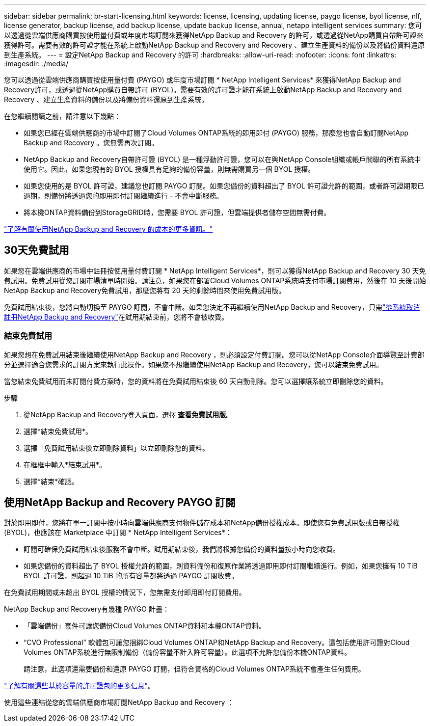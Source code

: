 ---
sidebar: sidebar 
permalink: br-start-licensing.html 
keywords: license, licensing, updating license, paygo license, byol license, nlf, license generator, backup license, add backup license, update backup license, annual, netapp intelligent services 
summary: 您可以透過從雲端供應商購買按使用量付費或年度市場訂閱來獲得NetApp Backup and Recovery 的許可，或透過從NetApp購買自帶許可證來獲得許可。需要有效的許可證才能在系統上啟動NetApp Backup and Recovery and Recovery 、建立生產資料的備份以及將備份資料還原到生產系統。 
---
= 設定NetApp Backup and Recovery 的許可
:hardbreaks:
:allow-uri-read: 
:nofooter: 
:icons: font
:linkattrs: 
:imagesdir: ./media/


[role="lead"]
您可以透過從雲端供應商購買按使用量付費 (PAYGO) 或年度市場訂閱 * NetApp Intelligent Services* 來獲得NetApp Backup and Recovery許可，或透過從NetApp購買自帶許可 (BYOL)。需要有效的許可證才能在系統上啟動NetApp Backup and Recovery and Recovery 、建立生產資料的備份以及將備份資料還原到生產系統。

在您繼續閱讀之前，請注意以下幾點：

* 如果您已經在雲端供應商的市場中訂閱了Cloud Volumes ONTAP系統的即用即付 (PAYGO) 服務，那麼您也會自動訂閱NetApp Backup and Recovery 。您無需再次訂閱。
* NetApp Backup and Recovery自帶許可證 (BYOL) 是一種浮動許可證，您可以在與NetApp Console組織或帳戶關聯的所有系統中使用它。因此，如果您現有的 BYOL 授權具有足夠的備份容量，則無需購買另一個 BYOL 授權。
* 如果您使用的是 BYOL 許可證，建議您也訂閱 PAYGO 訂閱。如果您備份的資料超出了 BYOL 許可證允許的範圍，或者許可證期限已過期，則備份將透過您的即用即付訂閱繼續進行 - 不會中斷服務。
* 將本機ONTAP資料備份到StorageGRID時，您需要 BYOL 許可證，但雲端提供者儲存空間無需付費。


link:concept-backup-to-cloud.html["了解有關使用NetApp Backup and Recovery 的成本的更多資訊。"]



== 30天免費試用

如果您在雲端供應商的市場中註冊按使用量付費訂閱 * NetApp Intelligent Services*，則可以獲得NetApp Backup and Recovery 30 天免費試用。免費試用從您訂閱市場清單時開始。請注意，如果您在部署Cloud Volumes ONTAP系統時支付市場訂閱費用，然後在 10 天後開始NetApp Backup and Recovery免費試用，那麼您將有 20 天的剩餘時間來使用免費試用版。

免費試用結束後，您將自動切換至 PAYGO 訂閱，不會中斷。如果您決定不再繼續使用NetApp Backup and Recovery，只需link:prev-ontap-backup-manage.html["從系統取消註冊NetApp Backup and Recovery"]在試用期結束前，您將不會被收費。



=== 結束免費試用

如果您想在免費試用結束後繼續使用NetApp Backup and Recovery ，則必須設定付費訂閱。您可以從NetApp Console介面導覽至計費部分並選擇適合您需求的訂閱方案來執行此操作。如果您不想繼續使用NetApp Backup and Recovery，您可以結束免費試用。

當您結束免費試用而未訂閱付費方案時，您的資料將在免費試用結束後 60 天自動刪除。您可以選擇讓系統立即刪除您的資料。

.步驟
. 從NetApp Backup and Recovery登入頁面，選擇 *查看免費試用版*。
. 選擇*結束免費試用*。
. 選擇「免費試用結束後立即刪除資料」以立即刪除您的資料。
. 在框框中輸入*結束試用*。
. 選擇*結束*確認。




== 使用NetApp Backup and Recovery PAYGO 訂閱

對於即用即付，您將在單一訂閱中按小時向雲端供應商支付物件儲存成本和NetApp備份授權成本。即使您有免費試用版或自帶授權 (BYOL)，也應該在 Marketplace 中訂閱 * NetApp Intelligent Services*：

* 訂閱可確保免費試用結束後服務不會中斷。試用期結束後，我們將根據您備份的資料量按小時向您收費。
* 如果您備份的資料超出了 BYOL 授權允許的範圍，則資料備份和復原作業將透過即用即付訂閱繼續進行。例如，如果您擁有 10 TiB BYOL 許可證，則超過 10 TiB 的所有容量都將透過 PAYGO 訂閱收費。


在免費試用期間或未超出 BYOL 授權的情況下，您無需支付即用即付訂閱費用。

NetApp Backup and Recovery有幾種 PAYGO 計畫：

* 「雲端備份」套件可讓您備份Cloud Volumes ONTAP資料和本機ONTAP資料。
* “CVO Professional” 軟體包可讓您捆綁Cloud Volumes ONTAP和NetApp Backup and Recovery。這包括使用許可證對Cloud Volumes ONTAP系統進行無限制備份（備份容量不計入許可容量）。此選項不允許您備份本機ONTAP資料。
+
請注意，此選項還需要備份和還原 PAYGO 訂閱，但符合資格的Cloud Volumes ONTAP系統不會產生任何費用。



https://docs.netapp.com/us-en/storage-management-cloud-volumes-ontap/concept-licensing.html#capacity-based-licensing["了解有關這些基於容量的許可證包的更多信息"]。

使用這些連結從您的雲端供應商市場訂閱NetApp Backup and Recovery ：

ifdef::aws[]

* AWS： https://aws.amazon.com/marketplace/pp/prodview-oorxakq6lq7m4["前往NetApp Intelligent Services市場了解定價詳情"^] .endif::aws[]


ifdef::azure[]

* Azure： https://azuremarketplace.microsoft.com/en-us/marketplace/apps/netapp.cloud-manager?tab=Overview["前往NetApp Intelligent Services市場了解定價詳情"^] .endif::azure[]


ifdef::gcp[]

* Google雲端： https://console.cloud.google.com/marketplace/details/netapp-cloudmanager/cloud-manager?supportedpurview=project["前往NetApp Intelligent Services市場了解定價詳情"^] .endif::gcp[]




== 使用年度合約

透過購買年度合約每年支付NetApp Backup and Recovery的費用。期限分為 1 年、2 年或 3 年。

如果您與市場簽訂了年度合同，則所有NetApp Backup and Recovery消費均根據該合約收費。您不能將年度市場合約與 BYOL 混合搭配。

ifdef::aws[]

當您使用 AWS 時，有兩種年度合約可供選擇 https://aws.amazon.com/marketplace/pp/prodview-q7dg6zwszplri["AWS Marketplace 頁面"^]對於Cloud Volumes ONTAP和本機ONTAP系統：

* 「雲端備份」計畫可讓您備份Cloud Volumes ONTAP資料和本機ONTAP資料。
+
如果您想使用此選項，請從 Marketplace 頁面設定您的訂閱，然後 https://docs.netapp.com/us-en/console-setup-admin/task-adding-aws-accounts.html#associate-an-aws-subscription["將訂閱與您的 AWS 憑證關聯"^]。請注意，您還需要使用此年度合約訂閱來支付您的Cloud Volumes ONTAP系統的費用，因為您只能在控制台中為您的 AWS 憑證指派一個有效訂閱。

* 「CVO Professional」計畫可讓您捆綁Cloud Volumes ONTAP和NetApp Backup and Recovery。這包括使用許可證對Cloud Volumes ONTAP系統進行無限制備份（備份容量不計入許可容量）。此選項不允許您備份本機ONTAP資料。
+
查看 https://docs.netapp.com/us-en/storage-management-cloud-volumes-ontap/concept-licensing.html["Cloud Volumes ONTAP授權主題"^]了解有關此許可選項的更多資訊。

+
如果您想使用此選項，您可以在建立Cloud Volumes ONTAP系統時設定年度合同，控制台會提示您訂閱 AWS Marketplace。 endif::aws[]



ifdef::azure[]

使用 Azure 時，有兩種年度合約可供選擇 https://azuremarketplace.microsoft.com/en-us/marketplace/apps/netapp.netapp-bluexp["Azure 市集頁面"^]對於Cloud Volumes ONTAP和本機ONTAP系統：

* 「雲端備份」計畫可讓您備份Cloud Volumes ONTAP資料和本機ONTAP資料。
+
如果您想使用此選項，請從 Marketplace 頁面設定您的訂閱，然後 https://docs.netapp.com/us-en/console-setup-admin/task-adding-azure-accounts.html#subscribe["將訂閱與您的 Azure 憑證關聯"^]。請注意，您還需要使用此年度合約訂閱來支付您的Cloud Volumes ONTAP系統的費用，因為您只能在控制台中為您的 Azure 憑證指派有效訂閱。

* 「CVO Professional」計畫可讓您捆綁Cloud Volumes ONTAP和NetApp Backup and Recovery。這包括使用許可證對Cloud Volumes ONTAP系統進行無限制備份（備份容量不計入許可容量）。此選項不允許您備份本機ONTAP資料。
+
查看 https://docs.netapp.com/us-en/storage-management-cloud-volumes-ontap/concept-licensing.html["Cloud Volumes ONTAP授權主題"^]了解有關此許可選項的更多資訊。

+
如果您想使用此選項，您可以在建立Cloud Volumes ONTAP系統時設定年度合同，控制台會提示您訂閱 Azure 市場。 endif::azure[]



ifdef::gcp[]

當您使用 GCP 時，請聯絡您的NetApp銷售代表購買年度合約。該合約在 Google Cloud Marketplace 中以私人優惠形式提供。

NetApp與您分享專屬優惠後，您可以在NetApp Backup and Recovery啟動期間從 Google Cloud Marketplace 訂閱時選擇年度方案。 endif::gcp[]



== 使用NetApp Backup and RecoveryBYOL 許可證

NetApp提供的自備授權的有效期限為 1 年、2 年或 3 年。您只需為您保護的資料付費，該費用根據正在備份的來源ONTAP磁碟區的邏輯使用容量（任何效率之前）計算。此容量也稱為前端兆位元組 (FETB)。

BYOL NetApp Backup and Recovery許可證是一種浮動許可證，其總容量在與您的NetApp Console組織或帳戶關聯的所有系統之間共用。對於ONTAP系統，您可以透過執行 CLI 命令來粗略估計所需的容量 `volume show -fields logical-used-by-afs`對於您計劃備份的磁碟區。

如果您沒有NetApp Backup and Recovery BYOL 許可證，請點擊控制台右下角的聊天圖示購買。

或者，如果您擁有未指派的基於節點的Cloud Volumes ONTAP授權但不會使用，則可以將其轉換為具有相同美元等值和相同到期日的NetApp Backup and Recovery授權。 https://docs.netapp.com/us-en/storage-management-cloud-volumes-ontap/task-manage-node-licenses.html#exchange-unassigned-node-based-licenses["點此了解詳情"^] 。

您可以使用NetApp Console來管理 BYOL 授權。您可以從控制台新增許可證、更新現有許可證以及查看許可證狀態。

https://docs.netapp.com/us-en/console-licenses-subscriptions/task-manage-data-services-licenses.html["了解如何新增許可證"^]。
